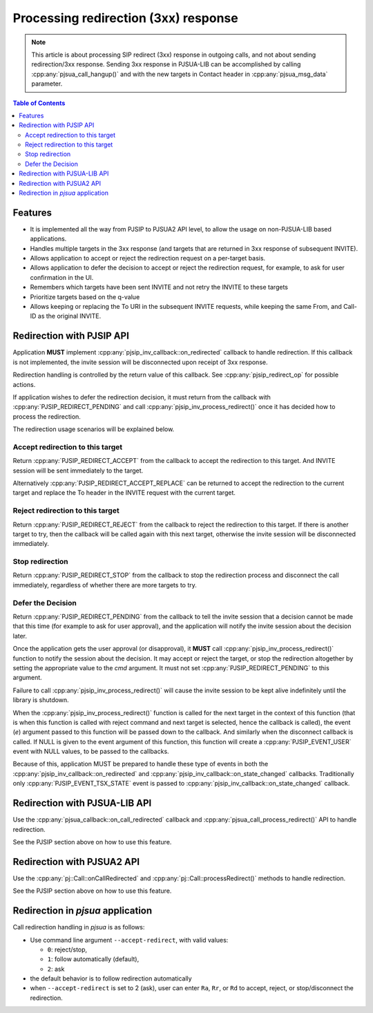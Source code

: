 Processing redirection (3xx) response
===================================================

.. note::

   This article is about processing SIP redirect (3xx)
   response in outgoing calls, and not about sending redirection/3xx
   response. Sending 3xx response in PJSUA-LIB can be accomplished by calling
   :cpp:any:`pjsua_call_hangup()` and with the new targets in Contact header in
   :cpp:any:`pjsua_msg_data` parameter.


.. contents:: Table of Contents
    :depth: 3


Features
----------

- It is implemented all the way from PJSIP to PJSUA2 API level, 
  to allow the usage on non-PJSUA-LIB based applications.
- Handles multiple targets in the 3xx response (and targets that are 
  returned in 3xx response of subsequent INVITE).
- Allows application to accept or reject the redirection request on a per-target basis.
- Allows application to defer the decision to accept or reject the
  redirection request, for example, to ask for user confirmation in the UI.
- Remembers which targets have been sent INVITE and not retry the INVITE 
  to these targets 
- Prioritize targets based on the q-value
- Allows keeping or replacing the To URI in the subsequent INVITE requests,
  while keeping the same From, and Call-ID as the original INVITE. 


Redirection with PJSIP API
--------------------------------
Application **MUST** implement :cpp:any:`pjsip_inv_callback::on_redirected` callback 
to handle redirection. If this callback is not implemented, the invite session will be
disconnected upon receipt of 3xx response.

Redirection handling is controlled by the return value of this callback. See
:cpp:any:`pjsip_redirect_op` for possible actions.

If application wishes to defer the redirection decision, it must return from the
callback with :cpp:any:`PJSIP_REDIRECT_PENDING` and call 
:cpp:any:`pjsip_inv_process_redirect()` once it has decided
how to process the redirection.

The redirection usage scenarios will be explained below.

Accept redirection to this target
^^^^^^^^^^^^^^^^^^^^^^^^^^^^^^^^^

Return :cpp:any:`PJSIP_REDIRECT_ACCEPT` from the callback to accept the
redirection to this target. And INVITE session will be sent immediately
to the target.

Alternatively :cpp:any:`PJSIP_REDIRECT_ACCEPT_REPLACE` can be returned
to accept the redirection to the current target and 
replace the To header in the INVITE request with the current target.

Reject redirection to this target
^^^^^^^^^^^^^^^^^^^^^^^^^^^^^^^^^

Return :cpp:any:`PJSIP_REDIRECT_REJECT` from the callback to reject the
redirection to this target. If there is another target to try, then the
callback will be called again with this next target, otherwise the
invite session will be disconnected immediately.

Stop redirection
^^^^^^^^^^^^^^^^

Return :cpp:any:`PJSIP_REDIRECT_STOP` from the callback to stop the redirection
process and disconnect the call immediately, regardless of whether there
are more targets to try.

Defer the Decision
^^^^^^^^^^^^^^^^^^

Return :cpp:any:`PJSIP_REDIRECT_PENDING` from the callback to tell the invite
session that a decision cannot be made that this time (for example to
ask for user approval), and the application will notify the invite
session about the decision later.

Once the application gets the user approval (or disapproval), it
**MUST** call :cpp:any:`pjsip_inv_process_redirect()` function to notify the
session about the decision. It may accept or reject the target, or stop
the redirection altogether by setting the appropriate value to the *cmd*
argument. It must not set :cpp:any:`PJSIP_REDIRECT_PENDING` to this argument.

Failure to call :cpp:any:`pjsip_inv_process_redirect()` will cause the invite
session to be kept alive indefinitely until the library is shutdown.

When the :cpp:any:`pjsip_inv_process_redirect()` function is called for the
next target in the context of this function (that is when this function
is called with reject command and next target is selected, hence the
callback is called), the event (*e*) argument passed to this function
will be passed down to the callback. And similarly when the disconnect
callback is called. If NULL is given to the event argument of this
function, this function will create a :cpp:any:`PJSIP_EVENT_USER` event with
NULL values, to be passed to the callbacks.

Because of this, application MUST be prepared to handle these type of
events in both the :cpp:any:`pjsip_inv_callback::on_redirected` and 
:cpp:any:`pjsip_inv_callback::on_state_changed`
callbacks. Traditionally only :cpp:any:`PJSIP_EVENT_TSX_STATE` event is passed
to :cpp:any:`pjsip_inv_callback::on_state_changed` callback.

Redirection with PJSUA-LIB API
--------------------------------------------
Use the :cpp:any:`pjsua_callback::on_call_redirected` callback and
:cpp:any:`pjsua_call_process_redirect()` API to handle redirection.

See the PJSIP section above on how to use this feature.

Redirection with PJSUA2 API
--------------------------------------------
Use the :cpp:any:`pj::Call::onCallRedirected` and
:cpp:any:`pj::Call::processRedirect()` methods to handle redirection.

See the PJSIP section above on how to use this feature.

Redirection in *pjsua* application
-----------------------------------

Call redirection handling in *pjsua* is as follows:

-  Use command line argument ``--accept-redirect``, with valid
   values:

   -  ``0``: reject/stop,
   -  ``1``: follow automatically (default),
   -  ``2``: ask

-  the default behavior is to follow redirection automatically
-  when ``--accept-redirect`` is set to 2 (ask), user can enter ``Ra``,
   ``Rr``, or ``Rd`` to accept, reject, or stop/disconnect the redirection.
